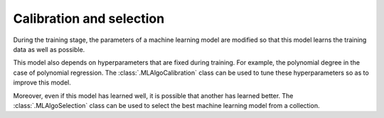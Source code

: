 ..
   Copyright 2021 IRT Saint Exupéry, https://www.irt-saintexupery.com

   This work is licensed under the Creative Commons Attribution-ShareAlike 4.0
   International License. To view a copy of this license, visit
   http://creativecommons.org/licenses/by-sa/4.0/ or send a letter to Creative
   Commons, PO Box 1866, Mountain View, CA 94042, USA.

Calibration and selection
~~~~~~~~~~~~~~~~~~~~~~~~~

During the training stage,
the parameters of a machine learning model are modified
so that this model learns the training data as well as possible.

This model also depends on hyperparameters that are fixed during training.
For example, the polynomial degree in the case of polynomial regression.
The :class:`.MLAlgoCalibration` class can be used
to tune these hyperparameters so as to improve this model.

Moreover,
even if this model has learned well,
it is possible that another has learned better.
The :class:`.MLAlgoSelection` class can be used
to select the best machine learning model from a collection.
